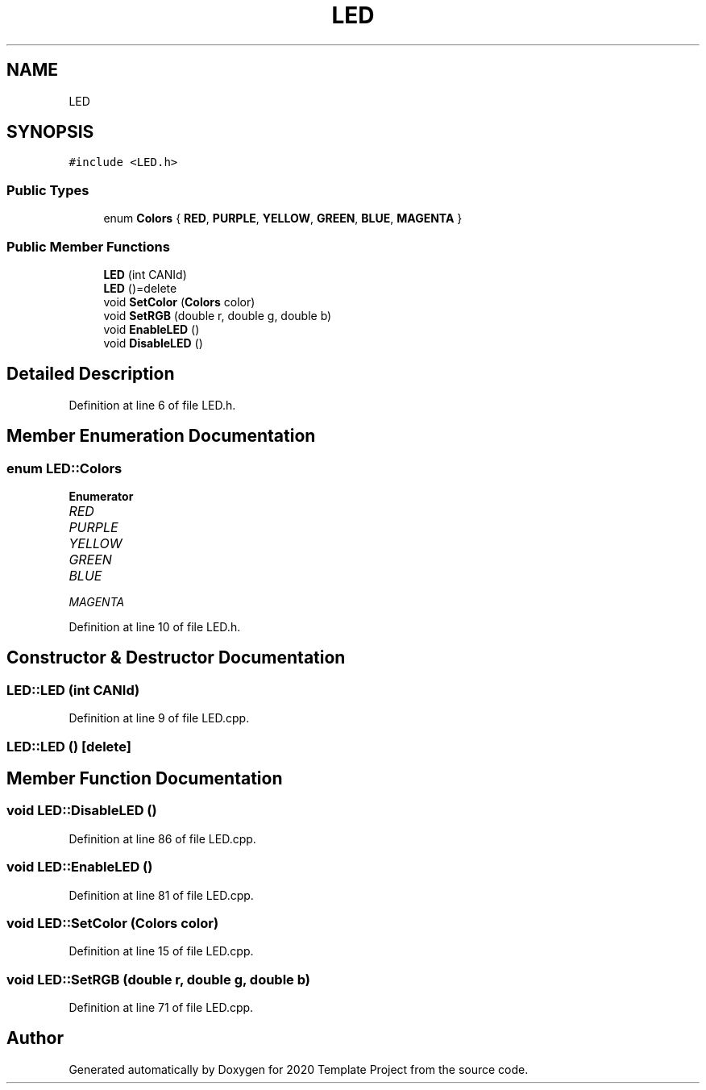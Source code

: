 .TH "LED" 3 "Thu Oct 31 2019" "2020 Template Project" \" -*- nroff -*-
.ad l
.nh
.SH NAME
LED
.SH SYNOPSIS
.br
.PP
.PP
\fC#include <LED\&.h>\fP
.SS "Public Types"

.in +1c
.ti -1c
.RI "enum \fBColors\fP { \fBRED\fP, \fBPURPLE\fP, \fBYELLOW\fP, \fBGREEN\fP, \fBBLUE\fP, \fBMAGENTA\fP }"
.br
.in -1c
.SS "Public Member Functions"

.in +1c
.ti -1c
.RI "\fBLED\fP (int CANId)"
.br
.ti -1c
.RI "\fBLED\fP ()=delete"
.br
.ti -1c
.RI "void \fBSetColor\fP (\fBColors\fP color)"
.br
.ti -1c
.RI "void \fBSetRGB\fP (double r, double g, double b)"
.br
.ti -1c
.RI "void \fBEnableLED\fP ()"
.br
.ti -1c
.RI "void \fBDisableLED\fP ()"
.br
.in -1c
.SH "Detailed Description"
.PP 
Definition at line 6 of file LED\&.h\&.
.SH "Member Enumeration Documentation"
.PP 
.SS "enum \fBLED::Colors\fP"

.PP
\fBEnumerator\fP
.in +1c
.TP
\fB\fIRED \fP\fP
.TP
\fB\fIPURPLE \fP\fP
.TP
\fB\fIYELLOW \fP\fP
.TP
\fB\fIGREEN \fP\fP
.TP
\fB\fIBLUE \fP\fP
.TP
\fB\fIMAGENTA \fP\fP
.PP
Definition at line 10 of file LED\&.h\&.
.SH "Constructor & Destructor Documentation"
.PP 
.SS "LED::LED (int CANId)"

.PP
Definition at line 9 of file LED\&.cpp\&.
.SS "LED::LED ()\fC [delete]\fP"

.SH "Member Function Documentation"
.PP 
.SS "void LED::DisableLED ()"

.PP
Definition at line 86 of file LED\&.cpp\&.
.SS "void LED::EnableLED ()"

.PP
Definition at line 81 of file LED\&.cpp\&.
.SS "void LED::SetColor (\fBColors\fP color)"

.PP
Definition at line 15 of file LED\&.cpp\&.
.SS "void LED::SetRGB (double r, double g, double b)"

.PP
Definition at line 71 of file LED\&.cpp\&.

.SH "Author"
.PP 
Generated automatically by Doxygen for 2020 Template Project from the source code\&.
